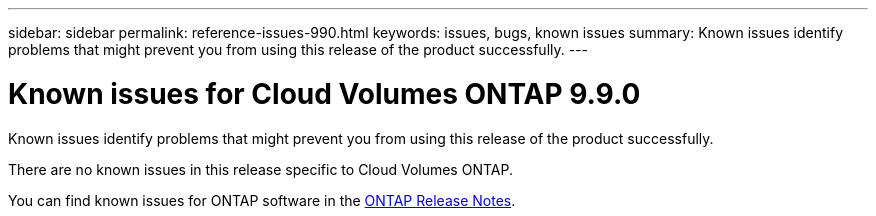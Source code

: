 ---
sidebar: sidebar
permalink: reference-issues-990.html
keywords: issues, bugs, known issues
summary: Known issues identify problems that might prevent you from using this release of the product successfully.
---

= Known issues for Cloud Volumes ONTAP 9.9.0
:hardbreaks:
:nofooter:
:icons: font
:linkattrs:
:imagesdir: ./media/

[.lead]
Known issues identify problems that might prevent you from using this release of the product successfully.

There are no known issues in this release specific to Cloud Volumes ONTAP.

You can find known issues for ONTAP software in the https://library.netapp.com/ecm/ecm_download_file/ECMLP2492508[ONTAP Release Notes^].
